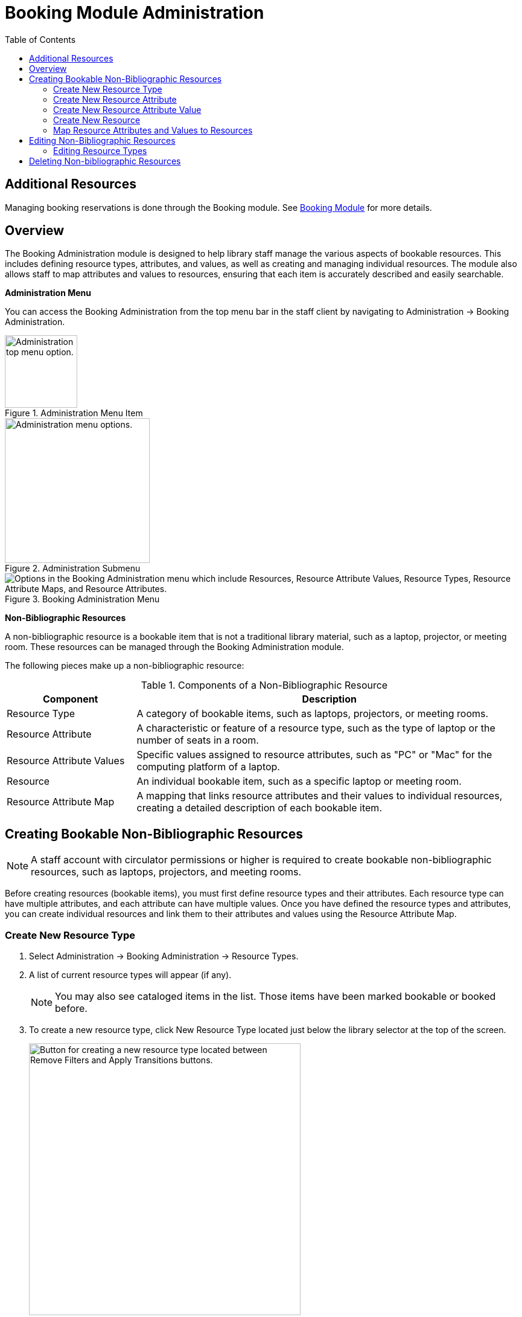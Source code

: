 = Booking Module Administration =
:toc:

== Additional Resources ==

Managing booking reservations is done through the Booking module.
See xref:circulation:booking.adoc[Booking Module]
for more details.

== Overview ==

The Booking Administration module is designed to help library staff manage the various aspects of bookable resources. This includes defining resource types, attributes, and values, as well as creating and managing individual resources. The module also allows staff to map attributes and values to resources, ensuring that each item is accurately described and easily searchable.

**Administration Menu**

You can access the Booking Administration from the top menu bar in the staff client by navigating to Administration -> Booking Administration.

.Administration Menu Item
image::booking/admin-menu-item.png[Administration top menu option.,width=120]

.Administration Submenu
image::booking/admin-submenu.png[Administration menu options.,width=240]

.Booking Administration Menu
image::booking/booking-admin-menu.png["Options in the Booking Administration menu which include Resources, Resource Attribute Values, Resource Types, Resource Attribute Maps, and Resource Attributes."]

**Non-Bibliographic Resources**

A non-bibliographic resource is a bookable item that is not a traditional library material, such as a laptop, projector, or meeting room. These resources can be managed through the Booking Administration module.

The following pieces make up a non-bibliographic resource:

.Components of a Non-Bibliographic Resource
[cols="1,3"]
|===
| Component | Description

| Resource Type
| A category of bookable items, such as laptops, projectors, or meeting rooms.

| Resource Attribute
| A characteristic or feature of a resource type, such as the type of laptop or the number of seats in a room.

| Resource Attribute Values
| Specific values assigned to resource attributes, such as "PC" or "Mac" for the computing platform of a laptop.

| Resource
| An individual bookable item, such as a specific laptop or meeting room.

| Resource Attribute Map
| A mapping that links resource attributes and their values to individual resources, creating a detailed description of each bookable item.
|===

== Creating Bookable Non-Bibliographic Resources ==

[NOTE]
====
A staff account with circulator permissions or higher is required to create bookable non-bibliographic resources, such as laptops, projectors, and meeting rooms.
====

Before creating resources (bookable items), you must first define resource types and their attributes. Each resource type can have multiple attributes, and each attribute can have multiple values. Once you have defined the resource types and attributes, you can create individual resources and link them to their attributes and values using the Resource Attribute Map.

=== Create New Resource Type ===

. Select Administration -> Booking Administration -> Resource Types.

. A list of current resource types will appear (if any).

+
[NOTE]
You may also see cataloged items in the list. Those items have been marked bookable or booked before.

. To create a new resource type, click New Resource Type located just below the library selector at the top of the screen.

+
.New Resource Type Button
image::booking/new_resource_type_button.png[Button for creating a new resource type located between Remove Filters and Apply Transitions buttons.,width=450]

. A box will appear in which you create your new type of resource.

+
.New Resource Type Form
image::booking/new_resource_type_form.png["Form for creating a new resource type with fields for catalog item, fine amount, fine interval, max fine amount, owning library, resource type name, and transferable option."]

+
.Table of Resource Type Fields
[cols="1,3"]
|===
| Field | Description

| Catalog Item
| Boolean checkbox.

| Fine Amount
| The amount that will be charged at each Fine Interval.

| Fine Interval
| How often will fines be charged? This period can be input in several ways:
** second(s), minute(s), hour(s), day(s), week(s), month(s), year(s)
** sec(s), min(s)
** s, m, h
** 00:30:00, 00:01:00, 01:00:00

| Inter-booking and Inter-circulation Interval
| _need an explanation_

| Max Fine Amount
| The maximum amount that can be charged for fines.

| Owning Library
| The home library of the resource.

| Resource Type ID
| A unique identifier for the resource type. This will populate automatically after saving.

| Resource Type Name
| The name of the resource type.

| Transferable
| Boolean checkbox.
|===

. Click Save when you have entered the needed information.

. The new resource type will appear in the list.

=== Create New Resource Attribute ===

. Select Administration -> Booking Administration -> Resource Attributes.

. Click New Resource Attribute in the top right corner.

+
.New Resource Attribute Button
image::booking/new_resource_attr_button.png[Button for creating a new resource attribute.,width=450]

. A box will appear in which you can add the attributes of the resource. Attributes are categories of descriptive information that are provided to the staff member when the booking request is made. For example, an attribute of a laptop may be the type of laptop. Other attributes might be the number of seats available in a room, or a kind of projector.

+
.New Resource Attribute Form
image::booking/resource_attr_form.png["Form for assigning a value to a resource attribute with fields for is required, owning library, resource attribute ID, resource attribute name, and resource type."]

+
.Table of Resource Attribute Fields
[cols="1,3"]
|===
| Field | Description

| Is Required
| Boolean checkbox.

| Owning Library
| The home library of the resource.

| Resource Attribute ID
| This will populate when the form is saved.

| Resource Attribute Name
| Choose a unique name for the attribute.

| Resource Type
| Dropdown selection.
|===

. Click Save when the necessary information has been entered.

. The added attribute will appear in the list.

+
[NOTE]
One resource type may have multiple attributes. You may repeat the above procedure to add more.

=== Create New Resource Attribute Value ===

. One resource attribute may have multiple values. To add new attribute value, select Administration -> Booking Administration -> Resource Attribute Values.

. Click New Resource Attribute Value in the top right corner.

+
.New Resource Attribute Value Button
image::booking/new_resource_attr_value_button.png[Button for creating a new resource attribute value.]

. A box will appear in which you assign a value to a particular attribute. Values can be numbers, words, or a combination of them, that describe the particular aspects of the resource that have been defined as Attributes. As all values appear on the same list for selection, values should be as unique as possible. For example, a laptop may have a computing platform that is either PC or Mac.

+
.New Resource Attribute Value Form
image::booking/resource_attr_value_form.png["Form for assigning a value to a resource attribute with fields for owning library, resource attribute, and valid value."]

+
.Table of Resource Attribute Value Fields
[cols="1,3"]
|===
| Field | Description

| Owning Library
| The home library of the resource.

| Resource Attribute
| The attribute you wish to assign the value to.

| Resource Attribute Value ID
| This will populate after you save.

| Valid Value
| Enter the value for your attribute.
|===

. Click Save when the required information has been added.

. The attribute value will appear in the list. Each attribute should have at least two values attached to it; repeat this process for all applicable attribute values.

=== Create New Resource ===

. Select Administration -> Booking Administration -> Resource.

. A list of current resources will appear (if any).

. To create a new resource type, click New Resource towards the top of the screen.

+
.New Resource Button
image::booking/new_resource_button.png[Button for creating a new resource.]

. A box will appear in which you create your new type of resource.

+
.New Resource Form
image::booking/record_edit_resource.png["Form for creating a new resource with fields for barcode, deposit amount, deposit required status, overbook status, owning library, resource type, and user fee."]

+
* *Barcode*: Enter the barcode of the item.
* *Deposit Amount*: If a deposit is needed to book, enter it here.
* *Is Deposit Required?*: Boolean checkbox.
* *Overbook*: Boolean checkbox.
* *Owning Library*: The home library of the resource.
* *Resource ID*: This populates after saving.
* *Resource Type*: Dropdown list.
* *User Fee*: Enter a fee if needed.

. Click Save when you have entered the needed information.

. The resource will appear in the list.

+
[NOTE]
One resource type may have multiple resources attached.

=== Map Resource Attributes and Values to Resources ===

. Use Resource Attribute Maps to bring together the resources and their attributes and values. Select Administration -> Booking Administration -> Resource Attribute Maps.

. Click New Resource Attribute Map in the right top corner.

+
.New Resource Attribute Map Button
image::booking/new_map_button.png[Button for creating a new resource attribute map.]

. A box will appear in which you will map your attributes and values to your resources.

+
.New Resource Attribute Map Form
image::booking/map_forms.png["Form for mapping attributes and values to resources with fields for attribute value, resource, and resource attribute."]

+
* *Attribute Value*: Dropdown menu.
* *Resource*: Dropdown menu.
* *Resource Attribute*: Dropdown menu.
* *Resource Attribute Map ID*: Populates after you save.

. Click Save once you have entered the required information.

+
[NOTE]    
A resource may have multiple attributes and values. Repeat the above steps to map all.

. The resource attribute map will appear in the list.

Once all attributes have been mapped your resource will be part of a hierarchy similar to the example below.

.Hierarchy Example
image::booking/booking-hierarchy-diagram.png[Hierarchy example of a resource with its mapped attributes and values.,width=600]

== Editing Non-Bibliographic Resources ==

Staff with the required permissions can edit aspects of existing non-bibliographic resources. For example, resource type can be edited in the event that the fine amount for a laptop changes from $2.00 to $5.00.

=== Editing Resource Types ===

. Bring up your list of resource types. Select Administration -> Booking Administration -> Resource Types.

. A list of current resource types will appear.

. Double click anywhere on the line of the resource type you would like to edit.

. The resource type box will appear. Make your changes and click Save.

. Following the same procedure you may edit Resource Attributes, Attributes Values, Resources and Attribute Map by selecting them on Administration -> Booking Administration.

== Deleting Non-bibliographic Resources ==

. To delete a booking resource, go to Administration -> Booking Administration -> Resources.

. Select the checkbox in front the resource you want to delete. Click Delete Selected. The resource will disappear from the list.

Following the same procedure you may delete Resource Attributes Maps.

You may also delete Resource Attribute Values, Resource Attributes and Resource Types. But you have to delete them in the reverse order when you create them to make sure the entry is not in use when you try to delete it.

This is the deletion order: Resource Attribute Map/Resources -> Resource Attribute Values -> Resource Attributes -> Resource Types.